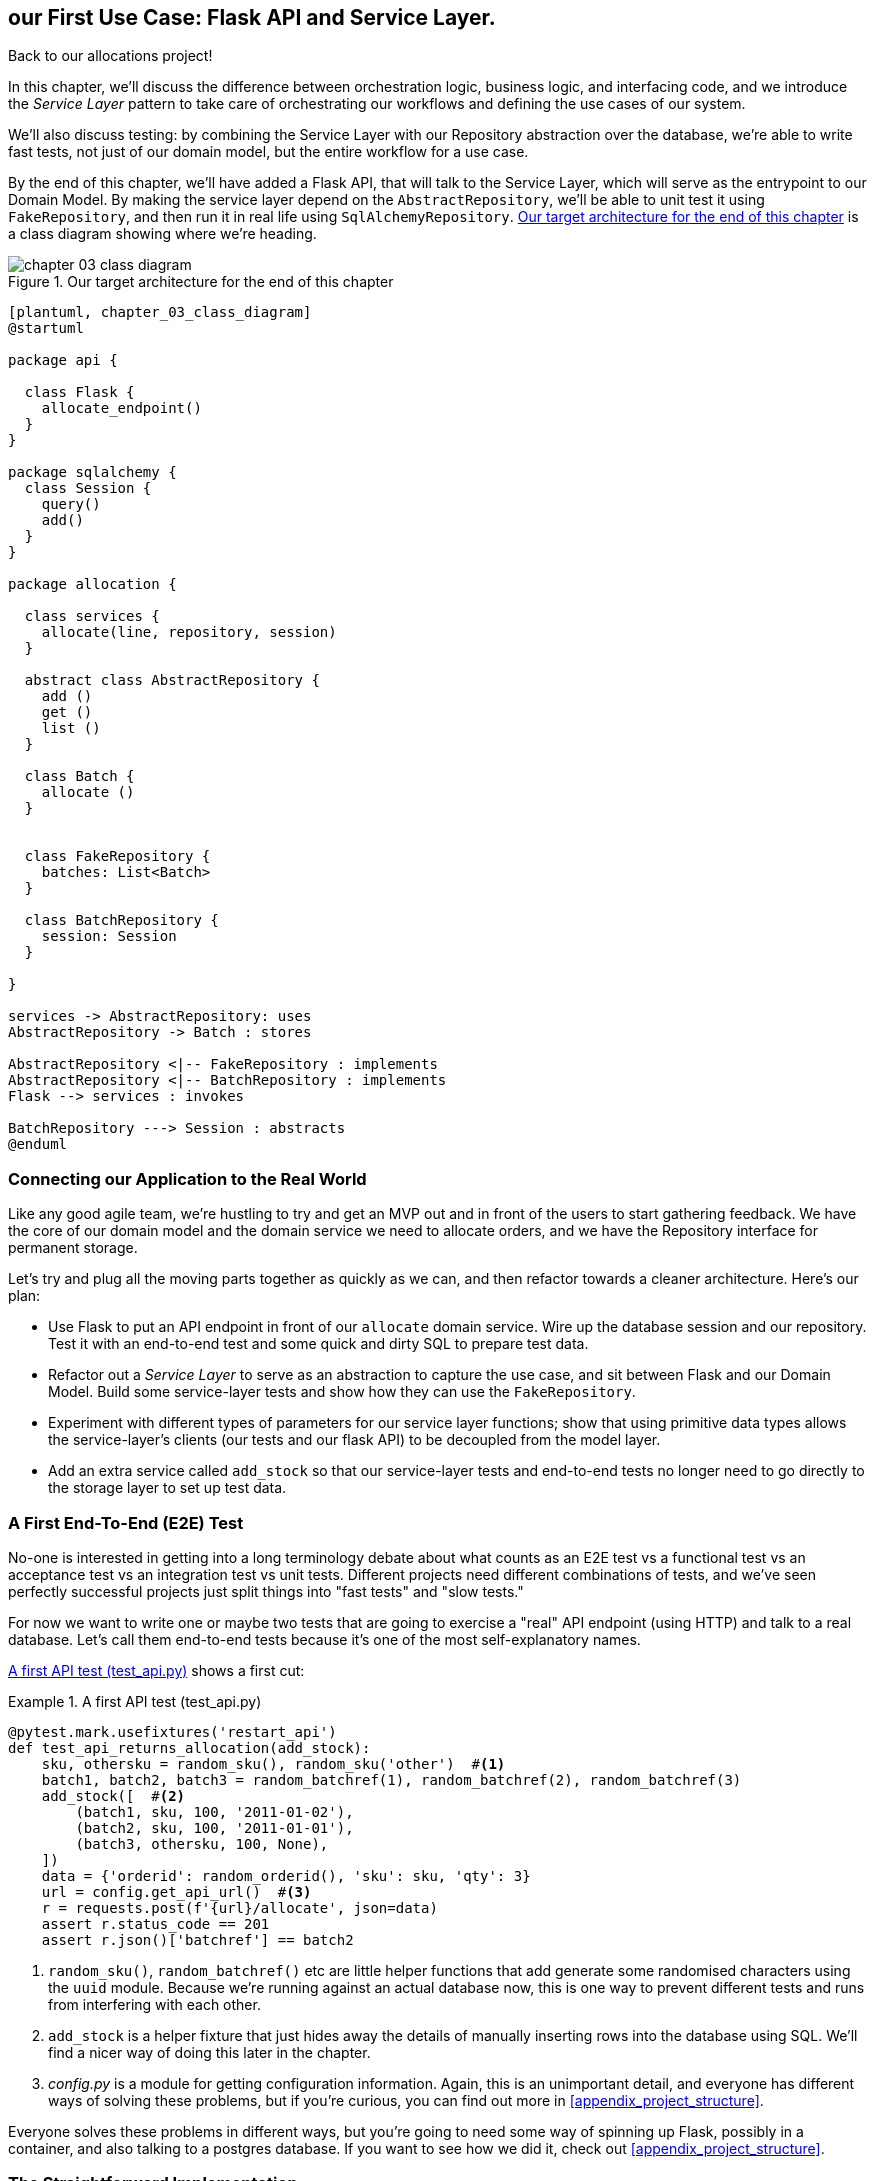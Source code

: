 [[chapter_04_service_layer]]

== our First Use Case: Flask API and Service Layer.

Back to our allocations project! 

In this chapter, we'll discuss the difference between orchestration logic,
business logic, and interfacing code, and we introduce the _Service Layer_
pattern to take care of orchestrating our workflows and defining the use
cases of our system.

We'll also discuss testing: by combining the Service Layer with our Repository
abstraction over the database, we're able to write fast tests, not just of
our domain model, but the entire workflow for a use case.

By the end of this chapter, we'll have added a Flask API, that will talk to
the Service Layer, which will serve as the entrypoint to our Domain Model.
By making the service layer depend on the `AbstractRepository`, we'll be
able to unit test it using `FakeRepository`, and then run it in real life
using `SqlAlchemyRepository`.  <<chapter_03_class_diagram>> is a class
diagram showing where we're heading.

[[chapter_03_class_diagram]]
.Our target architecture for the end of this chapter
image::images/chapter_03_class_diagram.png[]
[role="image-source"]
....
[plantuml, chapter_03_class_diagram]
@startuml

package api {

  class Flask {
    allocate_endpoint()
  }
}

package sqlalchemy {
  class Session {
    query()
    add()
  }
}

package allocation {

  class services {
    allocate(line, repository, session)
  }

  abstract class AbstractRepository {
    add ()
    get ()
    list ()
  }

  class Batch {
    allocate ()
  }


  class FakeRepository {
    batches: List<Batch>
  }

  class BatchRepository {
    session: Session
  }

}

services -> AbstractRepository: uses
AbstractRepository -> Batch : stores

AbstractRepository <|-- FakeRepository : implements
AbstractRepository <|-- BatchRepository : implements
Flask --> services : invokes

BatchRepository ---> Session : abstracts
@enduml
....



=== Connecting our Application to the Real World

Like any good agile team, we're hustling to try and get an MVP out and
in front of the users to start gathering feedback.  We have the core
of our domain model and the domain service we need to allocate orders,
and we have the Repository interface for permanent storage.

Let's try and plug all the moving parts together as quickly as we
can, and then refactor towards a cleaner architecture.  Here's our
plan:

* Use Flask to put an API endpoint in front of our `allocate` domain service.
  Wire up the database session and our repository.  Test it with
  an end-to-end test and some quick and dirty SQL to prepare test
  data.

* Refactor out a _Service Layer_ to serve as an abstraction to
  capture the use case, and sit between Flask and our Domain Model.
  Build some service-layer tests and show how they can use the
  `FakeRepository`.

* Experiment with different types of parameters for our service layer
  functions; show that using primitive data types allows the service-layer's
  clients (our tests and our flask API) to be decoupled from the model layer.

* Add an extra service called `add_stock` so that our service-layer
  tests and end-to-end tests no longer need to go directly to the
  storage layer to set up test data.


=== A First End-To-End (E2E) Test

No-one is interested in getting into a long terminology debate about what
counts as an E2E test vs a functional test vs an acceptance test vs an
integration test vs unit tests.  Different projects need different combinations
of tests, and we've seen perfectly successful projects just split things into
"fast tests" and "slow tests."

For now we want to write one or maybe two tests that are going to exercise
a "real" API endpoint (using HTTP) and talk to a real database. Let's call
them end-to-end tests because it's one of the most self-explanatory names.

<<first_api_test>> shows a first cut:

[[first_api_test]]
.A first API test (test_api.py)
====
[source,python]
[role="non-head"]
----
@pytest.mark.usefixtures('restart_api')
def test_api_returns_allocation(add_stock):
    sku, othersku = random_sku(), random_sku('other')  #<1>
    batch1, batch2, batch3 = random_batchref(1), random_batchref(2), random_batchref(3)
    add_stock([  #<2>
        (batch1, sku, 100, '2011-01-02'),
        (batch2, sku, 100, '2011-01-01'),
        (batch3, othersku, 100, None),
    ])
    data = {'orderid': random_orderid(), 'sku': sku, 'qty': 3}
    url = config.get_api_url()  #<3>
    r = requests.post(f'{url}/allocate', json=data)
    assert r.status_code == 201
    assert r.json()['batchref'] == batch2
----
====

<1> `random_sku()`, `random_batchref()` etc are little helper functions that
    add generate some randomised characters using the `uuid` module.  Because
    we're running against an actual database now, this is one way to prevent
    different tests and runs from interfering with each other.

<2> `add_stock` is a helper fixture that just hides away the details of
    manually inserting rows into the database using SQL.  We'll find a nicer
    way of doing this later in the chapter.

<3> _config.py_ is a module for getting configuration information.  Again,
    this is an unimportant detail, and everyone has different ways of
    solving these problems, but if you're curious, you can find out more
    in <<appendix_project_structure>>.

Everyone solves these problems in different ways, but you're going to need some
way of spinning up Flask, possibly in a container, and also talking to a
postgres database.  If you want to see how we did it, check out
<<appendix_project_structure>>.


=== The Straightforward Implementation

Implementing things in the most obvious way, you might get something like this:


[[first_cut_flask_app]]
.First cut Flask app (flask_app.py)
====
[source,python]
[role="non-head"]
----
from flask import Flask, jsonify, request
from sqlalchemy import create_engine
from sqlalchemy.orm import sessionmaker

import config
import model
import orm
import repository


orm.start_mappers()
get_session = sessionmaker(bind=create_engine(config.get_postgres_uri()))
app = Flask(__name__)

@app.route("/allocate", methods=['POST'])
def allocate_endpoint():
    session = get_session()
    batches = repository.SqlAlchemyRepository(session).list()
    line = model.OrderLine(
        request.json['orderid'],
        request.json['sku'],
        request.json['qty'],
    )

    batchref = model.allocate(line, batches)

    return jsonify({'batchref': batchref}), 201
----
====


So far so good.  No need for too much more of your "architecture astronaut"
nonsense, Bob and Harry, you may be thinking.

But hang on a minute -- there's no commit.  We're not actually saving our
allocation to the database. Now we need a second test, either one that will
inspect the database state after (not very black-boxey), or maybe one that
checks we can't allocate a second line if a first should have already depleted
the batch:

[[second_api_test]]
.Test allocations are persisted (test_api.py)
====
[source,python]
[role="non-head"]
----
@pytest.mark.usefixtures('restart_api')
def test_allocations_are_persisted(add_stock):
    sku = random_sku()
    batch1, batch2 = random_batchref(1), random_batchref(2)
    order1, order2 = random_orderid(1), random_orderid(2)
    add_stock([
        (batch1, sku, 10, '2011-01-01'),
        (batch2, sku, 10, '2011-01-02'),
    ])
    line1 = {'orderid': order1, 'sku': sku, 'qty': 10}
    line2 = {'orderid': order2, 'sku': sku, 'qty': 10}
    url = config.get_api_url()

    # first order uses up all stock in batch 1
    r = requests.post(f'{url}/allocate', json=line1)
    assert r.status_code == 201
    assert r.json()['batchref'] == batch1

    # second order should go to batch 2
    r = requests.post(f'{url}/allocate', json=line2)
    assert r.status_code == 201
    assert r.json()['batchref'] == batch2
----
====

Not quite so lovely, but that will force us to get a commit in.



=== Error Conditions That Require Database Checks

If we keep going like this though, things are going to get uglier and uglier.

Supposing we want to add a bit of error-handling.  What if the domain raises an
error, for a sku that's out of stock?  Or what about a sku that doesn't even
exist? That's not something the domain even knows about, nor should it.  It's
more of a sanity-check that we should implement at the database layer, before
we even invoke the domain service.

Now we're looking at two more end-to-end tests:


[[test_error_cases]]
.Yet more tests at the e2e layer...  (test_api.py)
====
[source,python]
[role="non-head"]
----
@pytest.mark.usefixtures('restart_api')
def test_400_message_for_out_of_stock(add_stock):  #<1>
    sku, smalL_batch, large_order = random_sku(), random_batchref(), random_orderid()
    add_stock([
        (smalL_batch, sku, 10, '2011-01-01'),
    ])
    data = {'orderid': large_order, 'sku': sku, 'qty': 20}
    url = config.get_api_url()
    r = requests.post(f'{url}/allocate', json=data)
    assert r.status_code == 400
    assert r.json()['message'] == f'Out of stock for sku {sku}'


@pytest.mark.usefixtures('restart_api')
def test_400_message_for_invalid_sku():  #<2>
    unknown_sku, orderid = random_sku(), random_orderid()
    data = {'orderid': orderid, 'sku': unknown_sku, 'qty': 20}
    url = config.get_api_url()
    r = requests.post(f'{url}/allocate', json=data)
    assert r.status_code == 400
    assert r.json()['message'] == f'Invalid sku {unknown_sku}'
----
====

<1> In the first test we're trying to allocate more units than we have in stock

<2> In the second, the sku just doesn't exist (because we never called `add_stock`),
    so it's invalid as far as our app is concerned.


And, sure we could implement it in the Flask app too:

[[flask_error_handling]]
.Flask app starting to get crufty (flask_app.py)
====
[source,python]
[role="non-head"]
----
def is_valid_sku(sku, batches):
    return sku in {b.sku for b in batches}

@app.route("/allocate", methods=['POST'])
def allocate_endpoint():
    session = get_session()
    batches = repository.SqlAlchemyRepository(session).list()
    line = model.OrderLine(
        request.json['orderid'],
        request.json['sku'],
        request.json['qty'],
    )

    if not is_valid_sku(line.sku, batches):
        return jsonify({'message': f'Invalid sku {line.sku}'}), 400

    try:
        batchref = model.allocate(line, batches)
    except model.OutOfStock as e:
        return jsonify({'message': str(e)}), 400

    session.commit()
    return jsonify({'batchref': batchref}), 201
----
====

But our Flask app is starting to look a bit unwieldy.  And our number of
E2E tests is starting to get out of control, and soon we'll end up with an
inverted test pyramid (or "ice cream cone model" as Bob likes to call it).


=== Introducing a Service Layer, and Using Fakerepository to Unit Test It

If we look at what our Flask app is doing, there's quite a lot of what we
might call "orchestration" -- fetching stuff out of our repository, validating
our input against database state, handling errors, and committing in the
happy path.  Most of these things aren't anything to do with having a
web API endpoint (you'd need them if you were building a CLI for example, see
<<appendix_csvs>>), and they're not really things that need to be tested by
end-to-end tests.

It often makes sense to split out a _Service Layer_, sometimes called
_orchestration layer_ or _use case layer_.

Do you remember the `FakeRepository` that we prepared in the last chapter?

[[fake_repo]]
.Our fake repository, an in-memory collection of Batches (test_services.py)
====
[source,python]
----
class FakeRepository(repository.AbstractRepository):

    def __init__(self, batches):
        self._batches = set(batches)

    def add(self, batch):
        self._batches.add(batch)

    def get(self, reference):
        return next(b for b in self._batches if b.reference == reference)

    def list(self):
        return list(self._batches)
----
====

Here's where it will come in useful; it lets us test our service layer with
nice, fast unit tests:


[[first_services_tests]]
.Unit testing with fakes at the services layer (test_services.py)
====
[source,python]
[role="non-head"]
----
def test_returns_allocation():
    line = model.OrderLine("o1", "COMPLICATED-LAMP", 10)
    batch = model.Batch("b1", "COMPLICATED-LAMP", 100, eta=None)
    repo = FakeRepository([batch])  #<1>

    result = services.allocate(line, repo, FakeSession())  #<2><3>
    assert result == "b1"


def test_error_for_invalid_sku():
    line = model.OrderLine("o1", "NONEXISTENTSKU", 10)
    batch = model.Batch("b1", "AREALSKU", 100, eta=None)
    repo = FakeRepository([batch])  #<1>

    with pytest.raises(services.InvalidSku, match="Invalid sku NONEXISTENTSKU"):
        services.allocate(line, repo, FakeSession())  #<2><3>
----
====

<1> `FakeRepository` (code below) holds the `Batch` objects that will be used
    by our test.

<2> Our services module (_services.py_) will define an `allocate()`
    function. It will sit between our `allocate_endpoint()` in the API
    layer and the `allocate()` domain service from our domain model.

<3> We also need a `FakeSession` to fake out the database session, see below:


[[fake_session]]
.A fake database session (test_services.py)
====
[source,python]
----
class FakeSession():
    committed = False

    def commit(self):
        self.committed = True
----
====

(The fake session is only a temporary solution.  We'll get rid of it and make
things even nicer in the next chapter, <<chapter_05_uow>>)

.Mocks vs Fakes; Classic Style vs London School TDD
*******************************************************************************
Couldn't we have used a mock (from `unittest.mock`) instead of building our
own `FakeSession`, or instead of `FakeRepository`?  What's the difference
between a fake and a mock anyway?

We tend to find that building our own fakes is an excellent way of exercising
design pressure against our abstractions.  If our abstractions are nice and
simple, then they should be easy to fake.

In fact in the case of `FakeRepository`, because our fake has actual behavior,
using a magic mock from `unittest.mock` wouldn't really help.

In the case of `FakeSession`, the `session` object isn't one of our own
abstractions, so the argument doesn't apply;  in fact, a `unittest.mock` mock
would have been just fine, but out of habit we avoided using one;  in any case,
we'll be getting rid of it in the next chapter.

In general we try and avoid using mocks, and the associated `mock.patch`.
Whenever we find ourselves reaching for them, we often see it as an indication
that something is missing from our design.  You'll see a good example of that
in <<chapter_07_events_and_message_bus>> when we mock out an email-sending
module, but eventually we replace it with an explicit bit of dependency injection.
That's discussed in <<chapter_12_dependency_injection>>.

Regarding the definition of fakes vs mocks, the short but simplistic answer is:

* Mocks are used to verify _how_ something gets used;  they have methods
  like `assert_called_once_with()`.  They're associated with London-school
  TDD.

* Fakes are working implementations of the thing they're replacing, but
  they're only designed for use in tests; they wouldn't work "in real life",
  like our in-memory repository. But you can use them to make assertions about
  the end state of a system, rather than the behaviors along the way, so
  they're associated with classic-style TDD.

(We're slightly conflating mocks with spies and fakes with stubs here, and you
can read the long, correct answer in Martin Fowler's classic essay on the subject
called https://martinfowler.com/articles/mocksArentStubs.html[Mocks aren't Stubs])

(It also probably doesn't help that the `MagicMock` objects provided by
`unittest.mock` aren't, strictly speaking, mocks, they're spies if anything.
But they're also often used as stubs or dummies.  There, promise we're done with
the test double terminology nitpicks now.)

What about London-school vs classic-style TDD?  You can read more about those
two in Martin Fowler's article just cited, as well as https://softwareengineering.stackexchange.com/questions/123627/what-are-the-london-and-chicago-schools-of-tdd[on stackoverflow],
but in this book we're pretty firmly in the classicist camp.  We like to
build our tests around state, both in setup and assertions, and we like
to work at the highest level of abstraction possible rather than doing
checks on the behavior of intermediary collaborators.footnote:[
Which is not to say that we think the London School people are wrong. There
are some insanely smart people that work that way.  It's just not what we're
used to].

Read more on this shortly, in the <<kinds_of_tests,"high gear vs low gear">> section.

*******************************************************************************

The fake `.commit()` lets us migrate a third test from the E2E layer:


[[second_services_test]]
.A second test at the service layer (test_services.py)
====
[source,python]
[role="non-head"]
----
def test_commits():
    line = model.OrderLine('o1', 'OMINOUS-MIRROR', 10)
    batch = model.Batch('b1', 'OMINOUS-MIRROR', 100, eta=None)
    repo = FakeRepository([batch])
    session = FakeSession()

    services.allocate(line, repo, session)
    assert session.committed is True
----
====


==== A Typical Service Function

We'll get to a service function that looks something like <<service_function>>:

[[service_function]]
.Basic allocation service (services.py)
====
[source,python]
[role="non-head"]
----
class InvalidSku(Exception):
    pass


def is_valid_sku(sku, batches):  #<2>
    return sku in {b.sku for b in batches}

def allocate(line: OrderLine, repo: AbstractRepository, session) -> str:
    batches = repo.list()  #<1>
    if not is_valid_sku(line.sku, batches):  #<2>
        raise InvalidSku(f'Invalid sku {line.sku}')
    batchref = model.allocate(line, batches)  #<3>
    session.commit()  #<4>
    return batchref
----
====

Typical service-layer functions have similar steps:

<1> We fetch some objects from the repository

<2> We make some checks or assertions about the request against
    the current state of the world

<3> We call a domain service

<4> And if all is well, we save/update any state we've changed.

That last step is a little unsatisfactory at the moment, our services
layer is tightly coupled to our database layer, but we'll improve on
that in the next chapter.


."Depend on Abstractions"
*******************************************************************************
Notice one more thing about our service-layer function:

[[depend_on_abstraction]]
.the service depends on an abstraction (services.py)
====
[source,python]
[role="skip"]
----
def allocate(line: OrderLine, repo: AbstractRepository, session) -> str:  #<1>
----
====

It depends on a repository.  We've chosen to make the dependency explicit,
and we've used the type hint to say that we depend on ``AbstractRepository``footnote:[
Is this Pythonic?  Depending on who you ask, both abstract base classes and
type hints are hideous abominations, and serve only to add useless, unreadable
cruft to your code; beloved only by people who wish that Python was Haskell,
which it will never be.  "beautiful is better than ugly," "simple is better
than complex," and "readability counts..."
Or, perhaps they make explicit something that would otherwise be implicit
("explicit is better than implicit").  For the purposes of this book, we've
decided this argument carries the day. What you decide to do in your own
codebase is up to you.]
This means it'll work both when the tests give it a `FakeRepository`, and
when the flask app gives it a `SqlAlchemyRepository`.

If you remember the <<dip,Dependency Inversion Principle section from the prologue>>,
This is what we mean when we says we should "depend on abstractions". Our
_high-level module_, the service layer, depends on the repository abstraction.
And the _details_ of the implementation for our specific choice of persistent
storage also depend on that same abstraction.

See the diagram at the end of the chapter, <<service_layer_diagram_abstract>>.

See also <<appendix_csvs>> where we show a worked example of swapping out the
_details_ of which persistent storage system to use, while leaving the
abstractions intact.

*******************************************************************************


Still, the essentials of the services layer are there, and our Flask
app now looks a lot cleaner, <<flask_app_using_service_layer>>:


[[flask_app_using_service_layer]]
.Flask app delegating to service layer (flask_app.py)
====
[source,python]
[role="non-head"]
----
@app.route("/allocate", methods=['POST'])
def allocate_endpoint():
    session = get_session()  #<1>
    repo = repository.SqlAlchemyRepository(session)  #<1>
    line = model.OrderLine(
        request.json['orderid'],  #<2>
        request.json['sku'],  #<2>
        request.json['qty'],  #<2>
    )
    try:
        batchref = services.allocate(line, repo, session)  #<2>
    except (model.OutOfStock, services.InvalidSku) as e:
        return jsonify({'message': str(e)}), 400  <3>

    return jsonify({'batchref': batchref}), 201  <3>
----
====

We see that the responsibilities of the Flask app are much more minimal, and
more focused on just the web stuff:

<1> We instantiate a database session and some repository objects.
<2> We extract the user's commands from the web request and pass them
    to a domain service.
<3> And we return some JSON responses with the appropriate status codes

The responsibilities of the Flask app are just standard web stuff: per-request
session management, parsing information out of POST parameters, response status
codes and JSON.  All the orchestration logic is in the use case / service layer,
and the domain logic stays in the domain.


Finally we can confidently strip down our E2E tests to just two, one for
the happy path and one for the unhappy path:


[[fewer_e2e_tests]]
.E2E tests now only happy + unhappy paths (test_api.py)
====
[source,python]
[role="non-head"]
----
@pytest.mark.usefixtures('restart_api')
def test_happy_path_returns_201_and_allocated_batch(add_stock):
    sku, othersku = random_sku(), random_sku('other')
    batch1, batch2, batch3 = random_batchref(1), random_batchref(2), random_batchref(3)
    add_stock([
        (batch1, sku, 100, '2011-01-02'),
        (batch2, sku, 100, '2011-01-01'),
        (batch3, othersku, 100, None),
    ])
    data = {'orderid': random_orderid(), 'sku': sku, 'qty': 3}
    url = config.get_api_url()
    r = requests.post(f'{url}/allocate', json=data)
    assert r.status_code == 201
    assert r.json()['batchref'] == batch2


@pytest.mark.usefixtures('restart_api')
def test_unhappy_path_returns_400_and_error_message():
    unknown_sku, orderid = random_sku(), random_orderid()
    data = {'orderid': orderid, 'sku': unknown_sku, 'qty': 20}
    url = config.get_api_url()
    r = requests.post(f'{url}/allocate', json=data)
    assert r.status_code == 400
    assert r.json()['message'] == f'Invalid sku {unknown_sku}'
----
====

We've successfully split our tests into two broad categories: tests about web
stuff, which we implement end-to-end; and tests about orchestration stuff, which
we can test against the service layer in memory.


=== How is our Test Pyramid Looking?

Let's see what this move to using a Service Layer, with its own service-layer tests,
does to our test pyramid:

[[test_pyramid]]
.Counting different types of test
====
[source,sh]
[role="skip"]
----
👉  grep -c test_ test_*.py
test_allocate.py:4
test_batches.py:8
test_services.py:3

test_orm.py:6
test_repository.py:2

test_api.py:4
----
====

//NICE-TO-HAVE: test listing this too?

Not bad!  15 unit tests, 8 integration tests, and just 2 end-to-end tests.  That's
a healthy-looking test pyramid.



=== Should Domain Layer Tests Move to the Service Layer?

We could take this a step further. Since we can test the our software against
the service layer, we don't really need tests for the domain model any more.
Instead, we could rewrite all of the domain-level tests from chapter one in
terms of the service layer.


.Rewriting a domain test at the service layer (test_services.py)
====
[source,python]
[role="skip"]
----
# domain-layer test:
def test_prefers_current_stock_batches_to_shipments():
    in_stock_batch = Batch("in-stock-batch", "RETRO-CLOCK", 100, eta=None)
    shipment_batch = Batch("shipment-batch", "RETRO-CLOCK", 100, eta=tomorrow)
    line = OrderLine("oref", "RETRO-CLOCK", 10)

    allocate(line, [in_stock_batch, shipment_batch])

    assert in_stock_batch.available_quantity == 90
    assert shipment_batch.available_quantity == 100


# service-layer test:
def test_prefers_warehouse_batches_to_shipments():
    in_stock_batch = Batch("in-stock-batch", "RETRO-CLOCK", 100, eta=None)
    shipment_batch = Batch("shipment-batch", "RETRO-CLOCK", 100, eta=tomorrow)
    repo = FakeRepository([warehouse_batch, shipment_batch])
    session = FakeSession()

    line = OrderLine('oref', "RETRO-CLOCK", 10)

    services.allocate(line, repo, session)

    assert warehouse_batch.available_quantity == 90
----
====

Why would we want to do that?

Tests are supposed to help us change our system fearlessly, but very often
we see teams writing too many tests against their domain model. This causes
problems when they come to change their codebase, and find that they need to
update tens or even hundreds of unit tests.

// TODO (EJ)  I think this is one of those things that borders on a war of
// religion.  Might want to have some sidebar on BDD, and the perils of test
// coverage metrics.

This makes sense if you stop to think about the purpose of automated tests. We
use tests to enforce that some property of the system doesn't change while we're
working. We use tests to check that the API continues to return 200, that the
database session continues to commit, and that orders are still being allocated.

If we accidentally change one of those behaviors, our tests will break. The
flip side, though, is that if we want to change the design of our code, any
tests relying directly on that code will also fail.

Every line of code that we put in a test is like a blob of glue, holding the
system in a particular shape.

As we get further into the book, we'll see how the service layer forms an API
for our system that we can drive in multiple ways. Testing against this API
reduces the amount of code that we need to change when we refactor our domain
model. If we restricting ourselves to only testing against the service layer,
we won't have any tests that directly interact with "private" methods or
attributes on our model objects, which leaves us more free to refactor them.


[[kinds_of_tests]]
=== On Deciding What Kind of Tests to Write

You might be asking yourself "should I rewrite all my unit tests, then? Is it
wrong to write tests against the domain model?" To answer the question, it's
important to understand the trade-off between coupling and design feedback (see
<<test_spectrum_diagram>>.)

[[test_spectrum_diagram]]
.The test spectrum
image::images/test_spectrum_diagram.png[]
[role="image-source"]
----
[ditaa, test_spectrum_diagram]
| Low feedback                                                  High feedback |
| Low barrier to change                                 High barrier to change|
| High system coverage                                       Focused coverage |
|                                                                             |
| <---------                                                     ---------->  |
| API tests                  service-layer tests                 domain tests |
----




Extreme Programming (XP) exhorts us to "listen to the code." When we're writing
tests, we might find that the code is hard to use, or notice a code smell. This
is a trigger for us to refactor, and reconsider our design.

We only get that feedback, though, when we're working closely with the target
code. A test for the HTTP API tells us nothing about the fine-grained design of
our objects, because it sits at a much higher level of abstraction.

On the other hand, we can rewrite our entire application and, so long as we
don't change the URLs or request formats, our http tests will continue to pass.
This gives us confidence that large-scale changes, like changing the DB schema,
haven't broken our code.

At the other end of the spectrum, the tests we wrote in chapter 1 helped us to
flesh out our understanding of the objects we need. The tests guided us to a
design that makes sense and reads in the domain language. When our tests read
in the domain language, we feel comfortable that our code matches our intuition
about the problem we're trying to solve.

Because the tests are written in the domain language, they act as living
documentation for our model. A new team member can read these tests to quickly
understand how the system works, and how the core concepts interrelate.

We often "sketch" new behaviors by writing tests at this level to see how the
code might look.

When we want to improve the design of the code, though, we will need to replace
or delete these tests, because they are tightly coupled to a particular
implementation.

// TODO: (EJ) an example that is overmocked would be good here if you decide to
// add one.

// TODO (SG) - maybe we could do with a/some concrete examples here?  Eg an
// example where a unit test would break but a service-layer test wouldn't?
// and maybe make the analogy of "you should only write tests against public
// methods of your classes, and the service layer is just another more-public
// layer


==== Low and High Gear

Most of the time, when we are adding a new feature, or fixing a bug, we don't
need to make extensive changes to the domain model. In these cases, we prefer
to write tests against services for the lower-coupling and high-coverage.

For example, when writing an `add_stock` function, or a `cancel_order` feature,
we can work more quickly and with less coupling by writing tests against the
service layer.

When starting out a new project, or when we hit a particularly gnarly problem,
we will drop back down to writing tests against the domain model, so that we
get better feedback and executable documentation of our intent.

The metaphor we use is that of shifting gears. When starting off a journey, the
bicycle needs to be in a low gear so that it can overcome inertia. Once we're off
and running, we can go faster and more efficiently by changing into a high gear;
but if we suddenly encounter a steep hill, or we're forced to slow down by a
hazard, we again drop down to a low gear until we can pick up speed again.



.Different Types of Test: Rules of Thumb
******************************************************************************

* Write one end-to-end test per featurefootnote:[what about happy path and
  unhappy path? We say, error-handling is a feature, so yes you need one E2E
  test for error handling, but probably not one unhappy-path test per feature]
  to demonstrate that the feature exists and is working. This might be written
  against an HTTP api. These tests cover an entire feature at a time.

* Write the bulk of the tests for your system against the service layer. This
  offers a good trade-off between coverage, run-time, and efficiency. These
  tests tend to cover one code path of a feature and use fakes for IO.

* Maintain a small core of tests written against your domain model. These tests
  have highly-focused coverage, and are more brittle, but have the highest
  feedback. Don't be afraid to delete these tests if the functionality is
  later covered by tests at the service layer.

******************************************************************************


=== Fully Decoupling the Service Layer Tests From the Domain

We still have some direct dependencies on the domain in our service-layer
tests, because we use domain objects to set up our test data and to invoke
our service-layer functions.

//TODO (DS) While i think of it, it would be good to say something, somewhere
//in the book, about how this general approach works with applications that
//also handle presentation (i.e. don't just work via an api).

To have a service layer that's fully decoupled from the domain, we need to
rewrite its API to work in terms of primitives.

Our service layer currently takes an `OrderLine` domain object:

[[service_domain]]
.Before: allocate takes a domain object (services.py)
====
[source,python]
[role="skip"]
----
def allocate(line: OrderLine, repo: AbstractRepository, session) -> str:
----
====

How would it look if its parameters were all primitive types?

[[service_takes_primitives]]
.After: allocate takes strings and ints (services.py)
====
[source,python]
----
def allocate(
        orderid: str, sku: str, qty: int, repo: AbstractRepository, session
) -> str:
----
====


We rewrite the tests in those terms as well:


[[tests_call_with_primitives]]
.Tests now use primitives in function call (test_services.py)
====
[source,python]
[role="non-head"]
----
def test_returns_allocation():
    batch = model.Batch("batch1", "COMPLICATED-LAMP", 100, eta=None)
    repo = FakeRepository([batch])

    result = services.allocate("o1", "COMPLICATED-LAMP", 10, repo, FakeSession())
    assert result == "batch1"
----
====

But our tests still depend on the domain, because we still manually instantiate
`Batch` objects.  So if, one day, we decide to massively refactor how our Batch
model works, we'll have to change a bunch of tests.


==== Mitigation: Keep All Domain Dependencies in Fixture Functions

We could at least abstract that out to a helper function or a fixture
in our tests.  Here's one way you could do that, adding a factory
function on `FakeRepository`:


[[services_factory_function]]
.Factory functions for fixtures are one possibility (test_services.py)
====
[source,python]
[role="skip"]
----
class FakeRepository(set):

    @staticmethod
    def for_batch(ref, sku, qty, eta=None):
        return FakeRepository([
            model.Batch(ref, sku, qty, eta),
        ])

    ...


def test_returns_allocation():
    repo = FakeRepository.for_batch("batch1", "COMPLICATED-LAMP", 100, eta=None)
    result = services.allocate("o1", "COMPLICATED-LAMP", 10, repo, FakeSession())
    assert result == "batch1"
----
====

At least that would move all of our tests' dependencies on the domain
into one place.


==== Adding a Missing Service

We could go one step further though.  If we had a service to add stock,
then we could use that, and make our service-layer tests fully expressed
in terms of the service layer's official use cases, removing all dependencies
on the domain:


[[test_add_batch]]
.Test for new add_batch service (test_services.py)
====
[source,python]
----
def test_add_batch():
    repo, session = FakeRepository([]), FakeSession()
    services.add_batch("b1", "CRUNCHY-ARMCHAIR", 100, None, repo, session)
    assert repo.get("b1") is not None
    assert session.committed
----
====


And the implementation is just two lines

[[add_batch_service]]
.A new service for add_batch (services.py)
====
[source,python]
----
def add_batch(
        ref: str, sku: str, qty: int, eta: Optional[date],
        repo: AbstractRepository, session,
):
    repo.add(model.Batch(ref, sku, qty, eta))
    session.commit()


def allocate(
        orderid: str, sku: str, qty: int, repo: AbstractRepository, session
) -> str:
    ...
----
====

NOTE: Should you write a new service just because it would help remove
    dependencies from your tests?  Probably not.  But in this case, we
    almost definitely would need an add_batch service one day anyway.

TIP: In general, if you find yourself needing to do domain-layer stuff directly
    in your service-layer tests, it may be an indication that your service
    layer is incomplete.


That now allows us to rewrite _all_ of our service-layer tests purely
in terms of the services themselves, using only primitives, and without
any dependencies on the model.


[[services_tests_all_services]]
.Services tests now only use services (test_services.py)
====
[source,python]
----
def test_allocate_returns_allocation():
    repo, session = FakeRepository([]), FakeSession()
    services.add_batch("batch1", "COMPLICATED-LAMP", 100, None, repo, session)
    result = services.allocate("o1", "COMPLICATED-LAMP", 10, repo, session)
    assert result == "batch1"


def test_allocate_errors_for_invalid_sku():
    repo, session = FakeRepository([]), FakeSession()
    services.add_batch("b1", "AREALSKU", 100, None, repo, session)

    with pytest.raises(services.InvalidSku, match="Invalid sku NONEXISTENTSKU"):
        services.allocate("o1", "NONEXISTENTSKU", 10, repo, FakeSession())
----
====


This is a really nice place to be in.  Our service-layer tests only depend on
the services layer itself, leaving us completely free to refactor the model as
we see fit.

=== Carrying the Improvement Through to the E2E Tests

In the same way that adding `add_batch` helped decouple our services-layer
tests from the model, adding an API endpoint to add a batch would remove
the need for the ugly `add_stock` fixture, and our E2E tests can be free
of those hardcoded SQL queries and the direct dependency on the database.

The service function means adding the endpoint is very easy, just a little
json-wrangling and a single function call:


[[api_for_add_batch]]
.API for adding a batch (flask_app.py)
====
[source,python]
----
@app.route("/add_batch", methods=['POST'])
def add_batch():
    session = get_session()
    repo = repository.SqlAlchemyRepository(session)
    eta = request.json['eta']
    if eta is not None:
        eta = datetime.fromisoformat(eta).date()
    services.add_batch(
        request.json['ref'], request.json['sku'], request.json['qty'], eta,
        repo, session
    )
    return 'OK', 201
----
====

NOTE: Are you thinking to yourself `POST` to `/add_batch`?? That's not
    very RESTful!  You're quite right.  We're being happily sloppy, but
    if you'd like to make it all more RESTey, maybe a POST to `/batches`,
    then knock yourself out!  Because Flask is a thin adapter, it'll be
    easy.  See the next sidebar.

And our hardcoded SQL queries from _conftest.py_ get replaced with some
API calls, meaning the API tests have no dependencies other than the API,
which is also very nice:

[[api_tests_with_no_sql]]
.API tests can now add their own batches (test_api.py)
====
[source,python]
----
def post_to_add_batch(ref, sku, qty, eta):
    url = config.get_api_url()
    r = requests.post(
        f'{url}/add_batch',
        json={'ref': ref, 'sku': sku, 'qty': qty, 'eta': eta}
    )
    assert r.status_code == 201


@pytest.mark.usefixtures('postgres_db')
@pytest.mark.usefixtures('restart_api')
def test_happy_path_returns_201_and_allocated_batch():
    sku, othersku = random_sku(), random_sku('other')
    batch1, batch2, batch3 = random_batchref(1), random_batchref(2), random_batchref(3)
    post_to_add_batch(batch1, sku, 100, '2011-01-02')
    post_to_add_batch(batch2, sku, 100, '2011-01-01')
    post_to_add_batch(batch3, othersku, 100, None)
    data = {'orderid': random_orderid(), 'sku': sku, 'qty': 3}
    url = config.get_api_url()
    r = requests.post(f'{url}/allocate', json=data)
    assert r.status_code == 201
    assert r.json()['batchref'] == batch2
----
====


.Exercise for the Reader
******************************************************************************
We've now got services for `add_batch` and `allocate`, why not build out
a service for `deallocate`?  We've added an E2E test and a few stub
service-layer tests for you to get started here:

https://github.com/python-leap/code/tree/chapter_04_service_layer_exercise

If that's not enough, continue into the E2E tests and _flask_app.py_, and
refactor the Flask adapter to be more RESTful.  Notice how doing so doesn't
require any change to our service layer or domain layer!

TIP: If you decide you want to build a read-only endpoint for retrieving allocation
    info, just do the simplest thing that can possibly work (TM), which is
    `repo.get()` right in the flask handler.  We'll talk more about reads vs
    writes in <<chapter_11_cqrs>>.

******************************************************************************


=== Wrap-Up


Adding the service layer has really bought us quite a lot:

* Our flask API endpoints become very thin and easy to write:  their
  only responsibility is doing "web stuff," things like parsing JSON
  and producing the right HTTP codes for happy or unhappy cases.

* We've defined a clear API for our domain, a set of use cases or
  entrypoints that can be used by any adapter without needing to know anything
  about our domain model classes--whether that's an API, a CLI (see
  <<appendix_csvs>>), or the tests! They're an adapter for our domain too.

* We can write tests in "high gear" using the service layer, leaving us
  free to refactor the domain model in any way we see fit.  As long as
  we can still deliver the same use cases, we can experiment with new
  designs without needing to rewrite a load of tests.

* And our "test pyramid" is looking good -- the bulk of our tests
  are fast/unit tests, with just the bare minimum of E2E and integration
  tests.

==== The DIP in Action

<<service_layer_diagram_abstract_dependencies>> shows the abstract
dependencies of our service layer:

[[service_layer_diagram_abstract_dependencies]]
.Abstract Dependencies of the service layer
image::images/service_layer_diagram_abstract_dependencies.png[]
[role="image-source"]
----
[ditaa, service_layer_diagram_abstract_dependencies]
        +-----------------------------+
        |         Service Layer       |
        +-----------------------------+
           |                   |
           |                   | depends on abstraction
           V                   V
+------------------+     +--------------------+
|   Domain Model   |     | AbstractRepository |
+------------------+     +--------------------+
----


When we run the tests, we implement the abstract dependencies using
`FakeRepository`, as in <<service_layer_diagram_test_dependencies>>:

[[service_layer_diagram_test_dependencies]]
.Tests provide an implementation of the abstract dependency
image::images/service_layer_diagram_test_dependencies.png[]
[role="image-source"]
----
[ditaa, service_layer_diagram_test_dependencies]
        +-----------------------------+
        |           Tests             |-------------\
        +-----------------------------+             |
                       |                            |
                       V                            |
        +-----------------------------+             |
        |         Service Layer       |    provides |
        +-----------------------------+             |
           |                     |                  |
           V                     V                  |
+------------------+     +--------------------+     |
|   Domain Model   |     | AbstractRepository |     |
+------------------+     +--------------------+     |
                                    ^               |
                         implements |               |
                                    |               |
                         +----------------------+   |
                         |    FakeRepository    |<--/
                         |      (in-memory)     |
                         +----------------------+
----

And when we actually run our app, we swap in the "real" dependency,
<<service_layer_diagram_runtime_dependencies>>:

[[service_layer_diagram_runtime_dependencies]]
.Dependencies at runtime
image::images/service_layer_diagram_runtime_dependencies.png[]
[role="image-source"]
----
[ditaa, service_layer_diagram_runtime_dependencies]
       +--------------------------------+
       | Flask API (Presentation layer) |-----------\
       +--------------------------------+           |
                       |                            |
                       V                            |
        +-----------------------------+             |
        |         Service Layer       |             |
        +-----------------------------+             |
           |                     |                  |
           V                     V                  |
+------------------+     +--------------------+     |
|   Domain Model   |     | AbstractRepository |     |
+------------------+     +--------------------+     |
              ^                     ^               |
              |                     |               |
              |          +----------------------+   |
      imports |          | SqlAlchemyRepository |<--/
              |          +----------------------+
              |                | uses
              |                V
           +-----------------------+
           |          ORM          |
           | (another abstraction) |
           +-----------------------+
                       |
                       | talks to
                       V
           +------------------------+
           |       Database         |
           +------------------------+
----



//TODO (DS): Good wrap up. I'd really like to see a table or something that
//sums up what belongs in each layer so far.

Wonderful. But there's still a bit of awkwardness we'd like to get rid of. The
service layer is tightly coupled to a `session` object.  In the next chapter,
we'll introduce one more pattern that works closely with Repository and
Service Layer, the Unit of Work pattern, and everything will be absolutely
lovely. You'll see!
